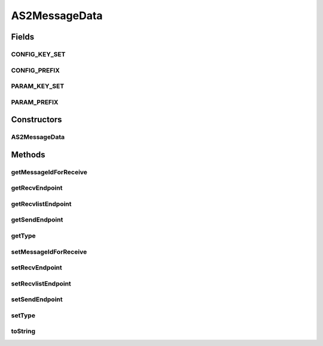 AS2MessageData
==============

.. java:package:: hk.hku.cecid.corvus.ws.data
   :noindex:

.. java:type:: public class AS2MessageData extends KVPairData

   The \ ``AS2MessageData``\  is the data structure representing the parameters set for sending as2 messagw with payload to Hermes2. This is the sample WSDL request for the message status WS request.

   .. parsed-literal::

      <as2_from>as2loopback</as2_from>
      <as2_to>as2loopback</as2_to>
      <type>xml</type>

   The first three parameters are derived from \ :java:ref:`AS2PartnershipData.getAS2From()`\  and \ :java:ref:`AS2PartnershipData.getAs2To()`\ .

   :author: Twinsen Tsang

Fields
------
CONFIG_KEY_SET
^^^^^^^^^^^^^^

.. java:field:: public static final String[] CONFIG_KEY_SET
   :outertype: AS2MessageData

   This is the configuration key set for XML serialization / de-serialization.

CONFIG_PREFIX
^^^^^^^^^^^^^

.. java:field:: public static final String CONFIG_PREFIX
   :outertype: AS2MessageData

   This is the configuration prefix for serialization / de-serialization.

PARAM_KEY_SET
^^^^^^^^^^^^^

.. java:field:: public static final String[] PARAM_KEY_SET
   :outertype: AS2MessageData

   This is the key set for XML serialization / de-serialization.

PARAM_PREFIX
^^^^^^^^^^^^

.. java:field:: public static final String PARAM_PREFIX
   :outertype: AS2MessageData

   This is the param prefix for serialzation / de-serialization.

Constructors
------------
AS2MessageData
^^^^^^^^^^^^^^

.. java:constructor:: public AS2MessageData()
   :outertype: AS2MessageData

   Default Constructor.

Methods
-------
getMessageIdForReceive
^^^^^^^^^^^^^^^^^^^^^^

.. java:method:: public String getMessageIdForReceive()
   :outertype: AS2MessageData

   Get the Message ID that targeted to retrieve

   :return: the value of Message ID in the AS2 message.

getRecvEndpoint
^^^^^^^^^^^^^^^

.. java:method:: public String getRecvEndpoint()
   :outertype: AS2MessageData

   :return: Get the web service End-point for receiving AS2 message from CORVUS.

getRecvlistEndpoint
^^^^^^^^^^^^^^^^^^^

.. java:method:: public String getRecvlistEndpoint()
   :outertype: AS2MessageData

   :return: Get the web service End-point for receiving a list of AS2 message which are ready to down-load from CORVUS.

getSendEndpoint
^^^^^^^^^^^^^^^

.. java:method:: public String getSendEndpoint()
   :outertype: AS2MessageData

   :return: Get the web service End-point for sending AS2 message to CORVUS.

getType
^^^^^^^

.. java:method:: public String getType()
   :outertype: AS2MessageData

   Get the type of the payload.

   :return: the type of payload in the AS2 message.

setMessageIdForReceive
^^^^^^^^^^^^^^^^^^^^^^

.. java:method:: public void setMessageIdForReceive(String value)
   :outertype: AS2MessageData

   Set the Message ID that targeted to retrieve

   :param value: The Message ID of the AS2 message.

setRecvEndpoint
^^^^^^^^^^^^^^^

.. java:method:: public void setRecvEndpoint(String endpoint)
   :outertype: AS2MessageData

   Set the web service End-point for receiving AS2 message from CORVUS.

   :param endpoint: The web service End-point for receiving AS2 message from CORVUS.

setRecvlistEndpoint
^^^^^^^^^^^^^^^^^^^

.. java:method:: public void setRecvlistEndpoint(String endpoint)
   :outertype: AS2MessageData

   Set the web service End-point for receiving a list of AS2 message which are ready to down-load from CORVUS.

   :param endpoint: the web service End-point for receiving a list of AS2 message which are ready to download from CORVUS.

setSendEndpoint
^^^^^^^^^^^^^^^

.. java:method:: public void setSendEndpoint(String endpoint)
   :outertype: AS2MessageData

   Set the web service End-point for sending AS2 message to CORVUS.

   :param endpoint: The web service End-point for sending AS2 message to CORVUS.

setType
^^^^^^^

.. java:method:: public void setType(String type)
   :outertype: AS2MessageData

   Set the type of the payload.

   :param type: The type of payload in the AS2 message.

toString
^^^^^^^^

.. java:method:: public String toString()
   :outertype: AS2MessageData

   toString method.

